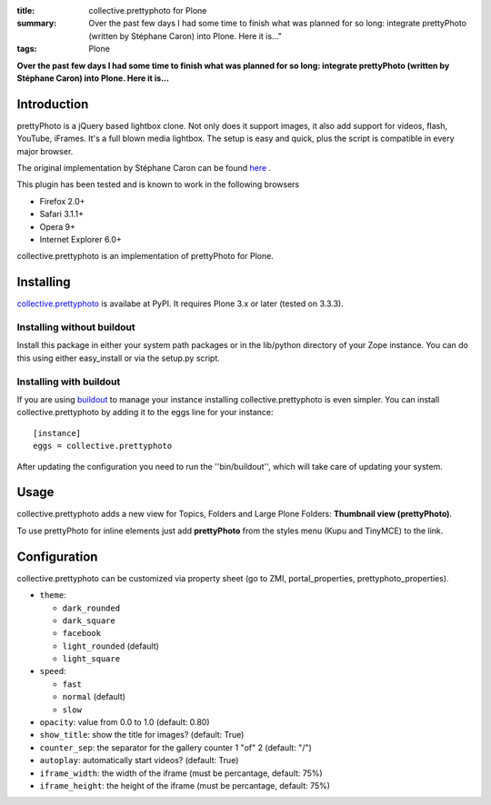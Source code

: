 :title: collective.prettyphoto for Plone
:summary: Over the past few days I had some time to finish what was planned
          for so long: integrate prettyPhoto (written by Stéphane Caron)
          into Plone. Here it is..."
:tags: Plone

**Over the past few days I had some time to finish what was planned for so
long: integrate prettyPhoto (written by Stéphane Caron) into Plone. Here it
is...**


Introduction
------------

prettyPhoto is a jQuery based lightbox clone. Not only does it support images,
it also add support for videos, flash, YouTube, iFrames. It's a full blown
media lightbox. The setup is easy and quick, plus the script is compatible in
every major browser.

The original implementation by Stéphane Caron can be found `here <prettyPhoto_>`_
.

This plugin has been tested and is known to work in the following browsers

- Firefox 2.0+
- Safari 3.1.1+
- Opera 9+
- Internet Explorer 6.0+

collective.prettyphoto is an implementation of prettyPhoto for Plone.

Installing
----------

`collective.prettyphoto`_ is availabe at PyPI. It
requires Plone 3.x or later (tested on 3.3.3).

Installing without buildout
###########################

Install this package in either your system path packages or in the lib/python
directory of your Zope instance. You can do this using either easy_install or
via the setup.py script.

Installing with buildout
########################

If you are using `buildout`_ to manage your instance installing
collective.prettyphoto is even simpler. You can install collective.prettyphoto
by adding it to the eggs line for your instance::

    [instance]
    eggs = collective.prettyphoto

After updating the configuration you need to run the ''bin/buildout'', which will take care of updating your system.

Usage
-----

collective.prettyphoto adds a new view for Topics, Folders and Large Plone
Folders: **Thumbnail view (prettyPhoto)**.

To use prettyPhoto for inline elements just add **prettyPhoto** from the styles
menu (Kupu and TinyMCE) to the link.

Configuration
-------------

collective.prettyphoto can be customized via property sheet (go to ZMI,
portal_properties, prettyphoto_properties).

- ``theme``:

  - ``dark_rounded``
  - ``dark_square``
  - ``facebook``
  - ``light_rounded`` (default)
  - ``light_square``

- ``speed``:

  - ``fast``
  - ``normal`` (default)
  - ``slow``

- ``opacity``: value from 0.0 to 1.0 (default: 0.80)
- ``show_title``: show the title for images? (default: True)
- ``counter_sep``: the separator for the gallery counter 1 "of" 2 (default: "/")
- ``autoplay``: automatically start videos? (default: True)
- ``iframe_width``: the width of the iframe (must be percantage, default: 75%)
- ``iframe_height``: the height of the iframe (must be percantage, default: 75%)


.. _buildout: http://pypi.python.org/pypi/zc.buildout
.. _collective.prettyphoto: http://pypi.python.org/pypi/collective.prettyphoto
.. _prettyPhoto: http://www.no-margin-for-errors.com/projects/prettyphoto-jquery-lightbox-clone/
